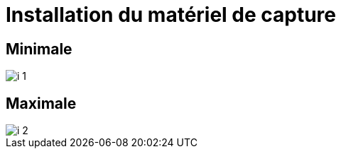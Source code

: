 = Installation du matériel de capture

== Minimale

image::imgs/i_1.png[]
////
[graphviz]
....
digraph G {
    node [shape = rect, fixedsize = true, width = 1.6]

    subgraph cluster_scene {
		label = "Scène"

        Mics [label = "Micros Speakers", color = "lightgrey"]
        Tx [label = "Transmeteurs UHF"]
        PC [label = "PC Speaker", color = "lightgrey"]
        MC1 [label = "Micro Converter"]

        PC -> MC1 [label = "HDMI"]
        Mics -> Tx [label = "Jack"]
	}

    subgraph cluster_regie {
		label = "Régie"

        Regie [label = "PC Régie", color = "lightgrey"]
        MC2 [label = "Micro Converter"]
        GC [label = "Game Capture"]
        XA11 [label = "Caméra XA11"]
        Rx [label = "Récepteur UHF"]
        {
            rank = same
            ECS [label = "ExtremeCap SDI"]
            ECU1 [label = "ExtremeCap UVC"]
        }
        
        MC2 -> GC [label = "HDMI"]
        ECS -> Regie [label = "USB 3"]
        Rx -> XA11 [label = "XLR"]
        XA11 -> ECU1 [label = "HDMI"]
        ECU1 -> Regie [label = "USB 3"]
    }

    
    subgraph cluster_loc {
        label = "Salle"
        
        Affichage [color = "lightgrey"]
    }

    MC1 -> Affichage [label = "HDMI"]
    MC1 -> MC2 -> ECS [label = "SDI"]
    Tx -> Rx [label = "UHF", style = dotted]
}
....
////


== Maximale

image::imgs/i_2.png[]
////
 [graphviz]
....
digraph G {
    node [shape = rect, fixedsize = true, width = 1.6]

    subgraph cluster_scene {
		label = "Scène"

        Mics [label = "Micros Speakers", color = "lightgrey"]
        Tx [label = "Transmeteurs UHF"]
        PC [label = "PC Speaker", color = "lightgrey"]
        MC1 [label = "Micro Converter"]

        PC -> MC1 [label = "HDMI"]
        Mics -> Tx [label = "Jack"]
	}

    subgraph cluster_regie {
		label = "Régie"

        Regie [label = "PC Régie", color = "lightgrey"]
        MC2 [label = "Micro Converter"]
        GC [label = "Game Capture"]
        XA11 [label = "Caméra XA11"]
        G26 [label = "Caméra HF G26"]
        Rx [label = "Récepteur UHF"]
        Cs [label = "Console"]
        {
            rank = same
            ECS [label = "ExtremeCap SDI"]
            ECU1 [label = "ExtremeCap UVC"]
            ECU2 [label = "ExtremeCap UVC"]
        }
        
        MC2 -> GC [label = "HDMI"]
        ECS -> Regie [label = "USB 3"]
        Rx -> Cs -> XA11 [label = "XLR"]
        XA11 -> ECU1 [label = "HDMI"]
        G26 -> ECU2 [label = "HDMI"]
        ECU1 -> Regie [label = "USB 3"]
        ECU2 -> Regie [label = "USB 3"]
        GC -> Cs [label = "Jack"]
    }
    
    subgraph cluster_loc {
        label = "Salle"
        
        Affichage [color = "lightgrey"]
        Enceintes [color = "lightgrey"]
    }


    MC1 -> Affichage [label = "HDMI"]
    MC1 -> MC2 -> ECS [label = "SDI"]
    Tx -> Rx [label = "UHF", style = dotted]
    Cs -> Enceintes [label = "XLR"]
}
....
////

